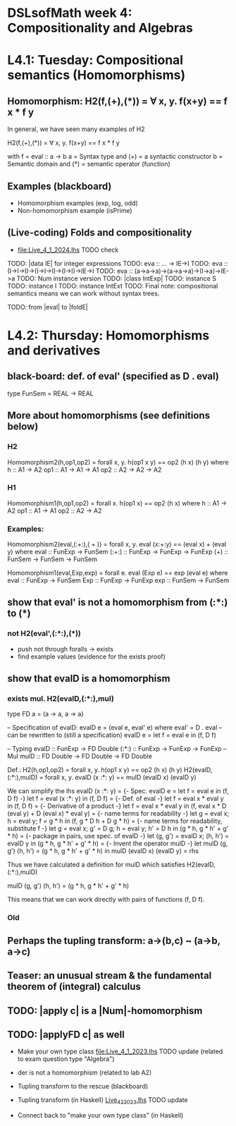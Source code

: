 * DSLsofMath week 4: Compositionality and Algebras
* L4.1: Tuesday: Compositional semantics (Homomorphisms)
** Homomorphism: H2(f,(+),(*)) = ∀ x, y. f(x+y) == f x * f y

In general, we have seen many examples of H2

  H2(f,(+),(*)) = ∀ x, y. f(x+y) == f x * f y

with
  f = eval :: a -> b
  a = Syntax type     and (+) = a syntactic constructor
  b = Semantic domain and (*) = semantic operator (function)

** Examples (blackboard) 
+ Homomorphism examples (exp, log, odd)
+ Non-homomorphism example (isPrime)
** (Live-coding) Folds and compositionality
+ file:Live_4_1_2024.lhs TODO check
TODO: |data IE| for integer expressions
TODO: eva :: ... -> IE->I
TODO: eva :: (I->I->I)->(I->I->I)->(I->I)->IE->I
TODO: eva :: (a->a->a)->(a->a->a)->(I->a)->IE->a
TODO: Num instance version
TODO: |class IntExp|
TODO: instance S
TODO: instance I
TODO: instance IntExt
TODO: Final note: compositional semantics means we can work without syntax trees.

TODO: from |eval| to |foldE|


* L4.2: Thursday: Homomorphisms and derivatives

** black-board: def. of eval' (specified as D . eval)
type FunSem = REAL -> REAL
** More about homomorphisms (see definitions below)
*** H2
 Homomorphism2(h,op1,op2) = forall x, y. h(op1 x y) == op2 (h x) (h y)
   where  h   :: A1 -> A2
          op1 :: A1 -> A1 -> A1
          op2 :: A2 -> A2 -> A2

*** H1
 Homomorphism1(h,op1,op2) = forall x. h(op1 x) == op2 (h x)
   where  h   :: A1 -> A2
          op1 :: A1 -> A1
          op2 :: A2 -> A2

*** Examples:

 Homomorphism2(eval,(:+:),( + )) = forall x, y. eval (x:+:y) == (eval x) + (eval y)
   where  eval  :: FunExp -> FunSem
          (:+:) :: FunExp -> FunExp -> FunExp
          (+)   :: FunSem -> FunSem -> FunSem

 Homomorphism1(eval,Exp,exp) = forall e. eval (Exp e) == exp (eval e)
   where  eval  :: FunExp -> FunSem
          Exp   :: FunExp -> FunExp
          exp   :: FunSem -> FunSem

** show that eval' is *not* a homomorphism from (:*:) to (*)
*** not H2(eval',(:*:),(*))
 + push not through foralls -> exists
 + find example values (evidence for the exists proof)
** show that evalD *is* a homomorphism
*** exists mul. H2(evalD,(:*:),mul)
 type FD a = (a -> a, a -> a)

 -- Specification of evalD:
 evalD e = (eval e, eval' e) where eval' = D . eval
 -- can be rewritten to (still a specification)
 evalD e = let f = eval e in (f, D f)

 -- Typing
 evalD :: FunExp -> FD Double
 (:*:) :: FunExp    -> FunExp    -> FunExp   -- Mul
 mulD  :: FD Double -> FD Double -> FD Double

 Def.: H2(h,op1,op2) = forall x, y. h(op1 x y) == op2 (h x) (h y)
   H2(evalD,(:*:),mulD)
 =
   forall x, y. evalD (x :*: y) == mulD (evalD x) (evalD y)

 We can simplify the lhs
   evalD (x :*: y)
 = {- Spec. evalD e = let f = eval e in (f, D f) -}
   let f = eval (x :*: y) in (f, D f)
 = {- Def. of eval -}
   let f = eval x * eval y in (f, D f)
 = {- Derivative of a product -}
   let f = eval x * eval y
   in (f, eval x * D (eval y) + D (eval x) * eval y)
 = {- name terms for readability -}
   let g = eval x; h = eval y;
       f = g * h
   in (f, g * D h + D g * h)
 = {- name terms for readability, substitute f -}
   let g = eval x; g' = D g; h = eval y; h' = D h
   in (g * h, g * h' + g' * h)
 = {- package in pairs, use spec. of evalD -}
   let  (g, g') = evalD x;   (h, h') = evalD y
   in (g * h, g * h' + g' * h)
 = {- Invent the operator mulD -}
   let mulD (g, g') (h, h') = (g * h, g * h' + g' * h)
   in  mulD (evalD x) (evalD y)
 =
   rhs

 Thus we have calculated a definition for mulD which satisfies
   H2(evalD,(:*:),mulD)

mulD (g, g') (h, h') = (g * h, g * h' + g' * h)

 This means that we can work directly with pairs of functions (f, D f).

*** Old
** Perhaps the tupling transform: a->(b,c) ~ (a->b, a->c)
** Teaser: an unusual stream & the fundamental theorem of (integral) calculus
** TODO: |apply c| is a |Num|-homomorphism
** TODO: |applyFD c| as well

+ Make your own type class [[file:Live_4_1_2023.lhs]]  TODO update
  (related to exam question type "Algebra")

+ der is not a homomorphism (related to lab A2)

+ Tupling transform to the rescue (blackboard)

+ Tupling transform (in Haskell)
  [[file:Live_4_2_2023.lhs][Live_4_2_2023.lhs]]   TODO update

+ Connect back to "make your own type class" (in Haskell)




